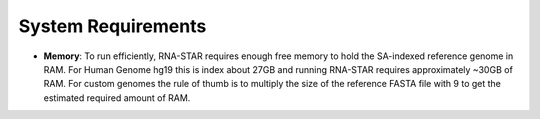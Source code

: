 
System Requirements
===================

-  **Memory**: To run efficiently, RNA-STAR requires enough free memory to
   hold the SA-indexed reference genome in RAM. For Human Genome hg19 this is
   index about 27GB and running RNA-STAR requires approximately ~30GB of RAM.
   For custom genomes the rule of thumb is to multiply the size of the 
   reference FASTA file with 9 to get the estimated required amount of RAM.

